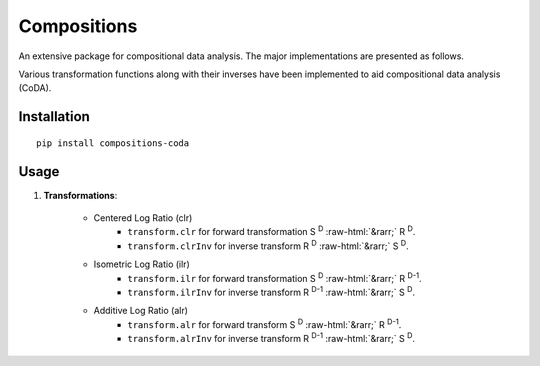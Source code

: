Compositions
============

An extensive package for compositional data analysis. The major implementations are presented as follows.

Various transformation functions along with their inverses have been implemented to aid compositional data analysis (CoDA).

Installation
------------

::

	pip install compositions-coda

Usage
-----

1. **Transformations**:

	.. role::  raw-html(raw)
    		:format: html
		
	- Centered Log Ratio (clr)
		- ``transform.clr`` for forward transformation S :sup:`D` :raw-html:`&rarr;` R :sup:`D`.
		- ``transform.clrInv`` for inverse transform R :sup:`D` :raw-html:`&rarr;` S :sup:`D`.

	- Isometric Log Ratio (ilr)
		- ``transform.ilr`` for forward transformation S :sup:`D` :raw-html:`&rarr;` R :sup:`D-1`.
		- ``transform.ilrInv`` for inverse transform R :sup:`D-1` :raw-html:`&rarr;` S :sup:`D`.

	- Additive Log Ratio (alr)
		- ``transform.alr`` for forward transform S :sup:`D` :raw-html:`&rarr;` R :sup:`D-1`.
		- ``transform.alrInv`` for inverse transform R :sup:`D-1` :raw-html:`&rarr;` S :sup:`D`.		
